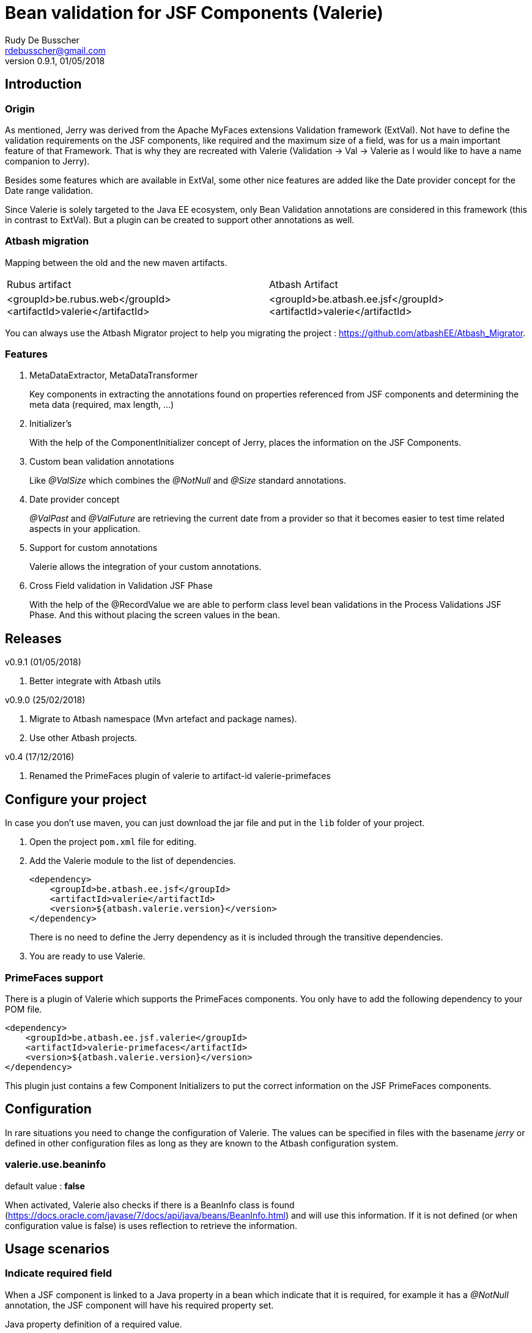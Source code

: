 = Bean validation for JSF Components (Valerie)
Rudy De Busscher <rdebusscher@gmail.com>
v0.9.1, 01/05/2018

== Introduction

=== Origin

As mentioned, Jerry was derived from the Apache MyFaces extensions Validation framework (ExtVal). Not have to define the validation requirements on the JSF components, like required and the maximum size of a field, was for us a main important feature of that Framework.  That is why they are recreated with Valerie (Validation \-> Val \-> Valerie as I would like to have a name companion to Jerry).

Besides some features which are available in ExtVal, some other nice features are added like the Date provider concept for the Date range validation.

Since Valerie is solely targeted to the Java EE ecosystem, only Bean Validation annotations are considered in this framework (this in contrast to ExtVal). But a plugin can be created to support other annotations as well.

=== Atbash migration

Mapping between the old and the new maven artifacts.
|======================
|Rubus artifact |Atbash Artifact
|<groupId>be.rubus.web</groupId>
 <artifactId>valerie</artifactId>        |<groupId>be.atbash.ee.jsf</groupId>
                                                    <artifactId>valerie</artifactId>
|======================

You can always use the Atbash Migrator project to help you migrating the project : https://github.com/atbashEE/Atbash_Migrator.

=== Features

. MetaDataExtractor, MetaDataTransformer
+
Key components in extracting the annotations found on properties referenced from JSF components and determining the meta data (required, max length, ...)

. Initializer's
+
With the help of the ComponentInitializer concept of Jerry, places the information on the JSF Components.

. Custom bean validation annotations
+
Like __@ValSize__ which combines the __@NotNull__ and __@Size__ standard annotations.

. Date provider concept
+
__@ValPast__ and __@ValFuture__ are retrieving the current date from a +provider+ so that it becomes easier to test time related aspects in your application.

. Support for custom annotations
+
Valerie allows the integration of your custom annotations.

. Cross Field validation in Validation JSF Phase
+
With the help of the @RecordValue we are able to perform class level bean validations in the Process Validations JSF Phase.  And this without placing the screen values in the bean.

== Releases

v0.9.1 (01/05/2018)

. Better integrate with Atbash utils

v0.9.0 (25/02/2018)

. Migrate to Atbash namespace (Mvn artefact and package names).
. Use other Atbash projects.

v0.4 (17/12/2016)

. Renamed the PrimeFaces plugin of valerie to artifact-id valerie-primefaces

== Configure your project

In case you don't use maven, you can just download the jar file and put in the `lib` folder of your project.

. Open the project `pom.xml` file for editing.

. Add the Valerie module to the list of dependencies.
+
[source,xml]
----
<dependency>
    <groupId>be.atbash.ee.jsf</groupId>
    <artifactId>valerie</artifactId>
    <version>${atbash.valerie.version}</version>
</dependency>

----
There is no need to define the Jerry dependency as it is included through the transitive dependencies.

. You are ready to use Valerie.

=== PrimeFaces support

There is a plugin of Valerie which supports the PrimeFaces components.  You only have to add the following dependency to your POM file.
[source,xml]
----
<dependency>
    <groupId>be.atbash.ee.jsf.valerie</groupId>
    <artifactId>valerie-primefaces</artifactId>
    <version>${atbash.valerie.version}</version>
</dependency>

----

This plugin just contains a few Component Initializers to put the correct information on the JSF PrimeFaces components.

== Configuration

In rare situations you need to change the configuration of Valerie. The values can be specified in files with the basename _jerry_ or defined in other configuration files as long as they are known to the Atbash configuration system.

=== valerie.use.beaninfo

default value : *false*

When activated, Valerie also checks if there is a BeanInfo class is found (https://docs.oracle.com/javase/7/docs/api/java/beans/BeanInfo.html) and will use this information. If it is not defined (or when configuration value is false) is uses reflection to retrieve the information.

== Usage scenarios

=== Indicate required field

When a JSF component is linked to a Java property in a bean which indicate that it is required, for example it has a __@NotNull__ annotation, the JSF component will have his required property set.

.Java property definition of a required value.
[source,java]
----
@Model
public class RequiredBean {

    @NotNull
    private String required;

   // Getter and setter
}
----

.Jsf component linked to this required property.
[source,xml]
----
   <p:outputLabel id="requiredLabel" value="required" for="required"/>
   <p:inputText id="required" value="#{requiredBean.required}"/>
----

The above example uses PrimeFaces and the PrimeFaces Valerie plugin. With PrimeFaces it is easy to see that a field is required because the label gets an additional * at the end.

=== Maximum size for input fields

When you specify the @Size attribute on a String property in a bean, the linked JSF component will set the size property so that no more then the indicated number of characters can be inputted into the field.

[source,java]
----
@Model
public class MaxSize {

    @Size(max = 5)
    private String value2;

    // Getter and setter
}
----

A JSF component linked to this property will only allow 5 characters to be entered.

=== Remaining characters support for PrimeFaces TextArea

The PrimeFaces textArea component has support for a label which indicates how many characters can be entered (total - already entered).

The __@Size__ (and __@ValSize__) max() attribute is integrated with this feature.

[source,java]
----
@Model
public class DescriptionBean {

    @Size(max = 500)
    private String description;

    // Getter and setter
}
----

Using the following fragment on the screen

[source,xml]
----
        <p:inputTextarea id="description" value="#{descriptionBean.description}"
                         counter="remaining" counterTemplate="{0} characters remaining"/>
        <h:outputText id="remaining"/>
----

Will result in the text (initially when no character is in the text Area typed) __500 characters remaining__.


=== Custom defined Bean validation @ValSize

+@ValSize+ is a custom defined Bean validation, which is almost identical to the standard __@Size__ version.  Except that the default value for the min attribute is 1. You can see @ValSize as the non optional version of @Size.

[source,java]
----
@Model
public class RequiredBean {

    @ValSize
    private String required;

   // Getter and setter
}
----

So defining the annotation without any values, like the above example, makes the field required.

=== Combine Bean validations annotations

The official name for this is __Constraint composition__.  You can combine several bean validation annotations together and define a new name for them.  +Valerie+ has also support for this type of validation.

When a JSF component refers to a Java property which has the @CombinedValidation annotation, it will be required and have a maximum length of 14 characters.

.Example definition of a constraint composition.
[source,java]
----
@NotNull
@Size(min = 2, max = 14)
@Target({METHOD, FIELD, ANNOTATION_TYPE})
@Retention(RUNTIME)
@Constraint(validatedBy = {})
@Documented
public @interface CombinedValidation {

    String message() default "Must be between 2 and 14 characters";

    Class<?>[] groups() default {};

    Class<? extends Payload>[] payload() default {};
}
----

=== DateProvider concept for ValPast and ValFuture

Testing date en time related aspects of your applications can be painful. It is hardly an option to change the system clock of your test server to see what happens next month.

Therefor an alternative version of __@Past__ and __@Future__ is defined which allows to provide a date for the current point in time.

The interface DateProvider is defined as follows

.Definition of DateProvider within Valerie
[source,java]
----
public interface DateProvider {
    Date now();
}
----

When a CDI bean is found which implements this interface, the __now()__ method is called instead of asking for the system time.

The example of this feature uses a CDI managed JSF bean so that the user can change the date on screen which used in the checks by __@ValPast__ and __@ValFuture__.

.Example of a CDI managed JSF bean as DateProvider
[source,java]
----
@ApplicationScoped
@Named
public class DateProviderBean implements DateProvider {

    private Date fixedNow = new Date(); // default is equal to system date.

    public Date getFixedNow() {
        return fixedNow;
    }

    public void setFixedNow(Date fixedNow) {
        this.fixedNow = fixedNow;
    }

    @Override
    public Date now() {
        return fixedNow;
    }

}
----

=== @DateRange class level validation and @RecordValue

With the @DateRange class level bean validation annotations, you can verify if the start date comes before the end date.

.Example usage of @DateRange
----
@DateRange(start = "startDate", end = "endDate")
public class DateRangeBean {

    private Date startDate;

    private Date endDate;

    // getters and setters
}
----

The properties containing the __start date__ and the __end date__ must always be indicated.

This is a regular class level bean validation and will be executed when other validations are verified.

But when we add the @RecordValue annotations to the properties *startDate* and *endDate*, the values from the screen will be recorded during the Process Validation JSF Lifecycle phase.  A phase listener will perform the validation at the end of the phase without putting the values into the bean.

== Advanced usages

=== Custom validation

When you create a custom Bean validation annotation and validator, you can integrate it with Valerie by implementing the MetaDataTransformer interface.

As example we take a Validator for the Belgian zip codes (4 digits).  The annotation looks like this

.ZipCode Bean validation annotation
[source,java]
----
@Target({METHOD, FIELD, ANNOTATION_TYPE})
@Retention(RUNTIME)
@Constraint(validatedBy = {ZipCodeValidator.class})
@Documented
public @interface ZipCode {

    String message() default "Zip code is not valid (1000 - 9999)";

    Class<?>[] groups() default {};

    Class<? extends Payload>[] payload() default {};
}
----

Whenever we use this annotation on a String property, we like to have the JSF component to have the required attribute set and at maximum 4 characters that can be entered. This metadata information is defined by the MetaDataTransformer implementation we make for ZipCode.

.MetaDataTransformer for ZipCode
[source,java]
----
@ApplicationScoped
public class ZipCodeMetaDataTransformer implements MetaDataTransformer {
    @Override
    public Map<String, Object> convertMetaData(MetaDataEntry metaData) {
        Map<String, Object> result = new HashMap<>();
        if (ZipCode.class.getName().equals(metaData.getKey())) {
            result.put(CommonMetaDataKeys.REQUIRED.getKey(), Boolean.TRUE);
            result.put(CommonMetaDataKeys.SIZE.getKey(), 4);
            result.put(ZipCode.class.getName(), Boolean.TRUE);
        }
        return result;
    }
}
----

When this __Transformer__ sees the ZipCode annotation, it adds 3 values to the metaData.

. It identifies it as Required
. The size is set to 4 characters maximum
. The ZipCode class name is added so that ComponentInitializers can use it if needed.

Remark: It is important that we mark this class with a CDI scope in order to be picked up by Valerie.

The following code shows how you can use the metaData info about the ZipCode in a __ComponentInitializer__ to add/update the mask attribute of the PrimeFaces Mask component.

[source,java]
----
@ApplicationScoped
@InvocationOrder(101)
public class ZipCodeComponentInitializer implements ComponentInitializer {
    @Override
    public void configureComponent(FacesContext facesContext, UIComponent uiComponent, Map<String, Object> metaData) {
        if (metaData.containsKey(ZipCode.class.getName())) {
            InputMask input = (InputMask) uiComponent;
            input.setMask("9999");
        }
    }

    @Override
    public boolean isSupportedComponent(UIComponent uiComponent) {
        return  uiComponent instanceof InputMask;
    }
}
----

